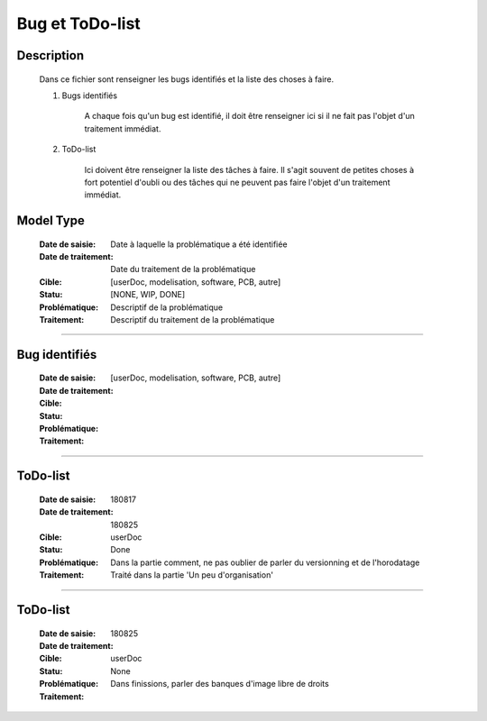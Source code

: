 ================
Bug et ToDo-list
================

Description
===========

    Dans ce fichier sont renseigner les bugs identifiés et la liste des choses à faire.
    
    #. Bugs identifiés
    
        A chaque fois qu'un bug est identifié, il doit être renseigner ici si il ne fait
        pas l'objet d'un traitement immédiat.
        
    #. ToDo-list
    
        Ici doivent être renseigner la liste des tâches à faire. Il s'agit souvent de
        petites choses à fort potentiel d'oubli ou des tâches qui ne peuvent pas faire
        l'objet d'un traitement immédiat.

Model Type
==========

    :Date de saisie:        Date à laquelle la problématique a été identifiée
    :Date de traitement:    Date du traitement de la problématique
    :Cible:                 [userDoc, modelisation, software, PCB, autre]
    :Statu:                [NONE, WIP, DONE]
    :Problématique:         Descriptif de la problématique
    :Traitement:            Descriptif du traitement de la problématique

------------------------------------------------------------------------------------------

Bug identifiés
==============

    :Date de saisie:        
    :Date de traitement:    
    :Cible:                 [userDoc, modelisation, software, PCB, autre]
    :Statu:                
    :Problématique:         
    :Traitement:            
    
------------------------------------------------------------------------------------------

ToDo-list
=========

    :Date de saisie:        180817
    :Date de traitement:    180825
    :Cible:                 userDoc
    :Statu:                 Done
    :Problématique:         Dans la partie comment, ne pas oublier de parler du versionning
                            et de l'horodatage
    :Traitement:            Traité dans la partie 'Un peu d'organisation'

------------------------------------------------------------------------------------------

ToDo-list
=========

    :Date de saisie:        180825
    :Date de traitement:    
    :Cible:                 userDoc
    :Statu:                 None
    :Problématique:         Dans finissions, parler des banques d'image libre de droits
    :Traitement:            


